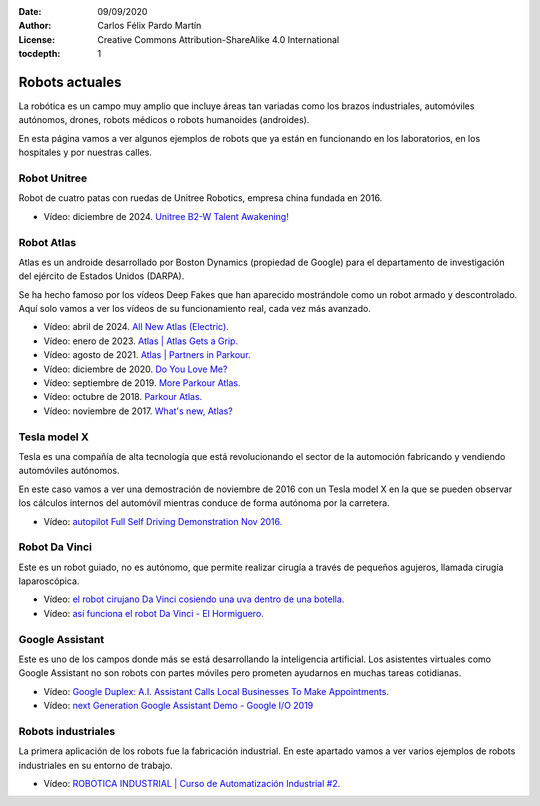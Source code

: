 ﻿:Date: 09/09/2020
:Author: Carlos Félix Pardo Martín
:License: Creative Commons Attribution-ShareAlike 4.0 International
:tocdepth: 1

.. _robots-index:

Robots actuales
===============
La robótica es un campo muy amplio que incluye áreas tan variadas como
los brazos industriales, automóviles autónomos, drones, robots médicos o
robots humanoides (androides).

En esta página vamos a ver algunos ejemplos de robots que ya están
en funcionando en los laboratorios, en los hospitales y por nuestras calles.

Robot Unitree
-------------
Robot de cuatro patas con ruedas de Unitree Robotics, empresa
china fundada en 2016.

* Vídeo: diciembre de 2024. `Unitree B2-W Talent Awakening!
  <https://www.youtube-nocookie.com/embed/X2UxtKLZnNo>`__


Robot Atlas
-----------
Atlas es un androide desarrollado por Boston Dynamics (propiedad de Google)
para el departamento de investigación del ejército de Estados Unidos (DARPA).

Se ha hecho famoso por los vídeos Deep Fakes que han aparecido mostrándole
como un robot armado y descontrolado. Aquí solo vamos a ver los vídeos de
su funcionamiento real, cada vez más avanzado.

* Vídeo: abril de 2024. `All New Atlas (Electric).
  <https://www.youtube-nocookie.com/embed/29ECwExc-_M>`__

* Vídeo: enero de 2023. `Atlas | Atlas Gets a Grip.
  <https://www.youtube-nocookie.com/embed/-e1_QhJ1EhQ>`__

* Vídeo: agosto de 2021. `Atlas | Partners in Parkour.
  <https://www.youtube-nocookie.com/embed/tF4DML7FIWk>`__

* Vídeo: diciembre de 2020. `Do You Love Me?
  <https://www.youtube-nocookie.com/embed/fn3KWM1kuAw>`__

* Vídeo: septiembre de 2019. `More Parkour Atlas.
  <https://www.youtube-nocookie.com/embed/_sBBaNYex3E>`__

* Vídeo: octubre de 2018. `Parkour Atlas.
  <https://www.youtube-nocookie.com/embed/LikxFZZO2sk>`__

* Vídeo: noviembre de 2017. `What's new, Atlas?
  <https://www.youtube-nocookie.com/embed/fRj34o4hN4I>`__


Tesla model X
-------------
Tesla es una compañía de alta tecnología que está revolucionando el sector
de la automoción fabricando y vendiendo automóviles autónomos.

En este caso vamos a ver una demostración de noviembre de 2016 con un
Tesla model X en la que se pueden observar los cálculos internos del
automóvil mientras conduce de forma autónoma por la carretera.

* Vídeo: `autopilot Full Self Driving Demonstration Nov 2016.
  <https://www.youtube-nocookie.com/embed/VG68SKoG7vE>`__


Robot Da Vinci
--------------
Este es un robot guiado, no es autónomo, que permite realizar cirugía
a través de pequeños agujeros, llamada cirugía laparoscópica.

* Vídeo: `el robot cirujano Da Vinci cosiendo una uva dentro de una botella.
  <https://www.youtube-nocookie.com/embed/rXXybevSa0o>`__

* Vídeo: `así funciona el robot Da Vinci - El Hormiguero.
  <https://www.youtube-nocookie.com/embed/ZYJaf25ZEAo>`__


Google Assistant
----------------
Este es uno de los campos donde más se está desarrollando la inteligencia
artificial. Los asistentes virtuales como Google Assistant no son robots
con partes móviles pero prometen ayudarnos en muchas tareas cotidianas.

* Vídeo: `Google Duplex: A.I. Assistant Calls Local Businesses To Make
  Appointments. <https://www.youtube-nocookie.com/embed/D5VN56jQMWM>`__

* Vídeo: `next Generation Google Assistant Demo - Google I/O 2019
  <https://www.youtube-nocookie.com/embed/GILvyiWB7xY>`__


Robots industriales
-------------------
La primera aplicación de los robots fue la fabricación industrial.
En este apartado vamos a ver varios ejemplos de robots industriales
en su entorno de trabajo.

* Vídeo: `ROBOTICA INDUSTRIAL | Curso de Automatización Industrial #2.
  <https://www.youtube-nocookie.com/embed/eR3JTR5nCjo>`__
